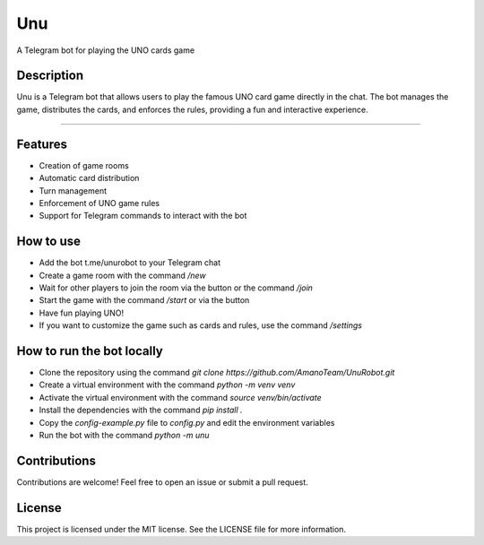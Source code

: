 Unu
===

A Telegram bot for playing the UNO cards game

Description
-----------
.. raw:: html

   <style>
       .rounded {
           border-radius: 50%;
           width: 100px;
           height: 100px;
       }
   </style>

.. image:: https://rianfc.github.io/imgs/unurobot.png
   :align: right
   :scale: 25%
   :class: rounded

Unu is a Telegram bot that allows users to play the famous UNO card game directly in the chat. The bot manages the game, distributes the cards, and enforces the rules, providing a fun and interactive experience.

----------------------------

Features
--------

- Creation of game rooms
- Automatic card distribution
- Turn management
- Enforcement of UNO game rules
- Support for Telegram commands to interact with the bot

How to use
----------

- Add the bot t.me/unurobot to your Telegram chat
- Create a game room with the command `/new`
- Wait for other players to join the room via the button or the command `/join`
- Start the game with the command `/start` or via the button
- Have fun playing UNO!
- If you want to customize the game such as cards and rules, use the command `/settings`

How to run the bot locally
--------------------------
- Clone the repository using the command `git clone https://github.com/AmanoTeam/UnuRobot.git`
- Create a virtual environment with the command `python -m venv venv`
- Activate the virtual environment with the command `source venv/bin/activate`
- Install the dependencies with the command `pip install .`
- Copy the `config-example.py` file to `config.py` and edit the environment variables
- Run the bot with the command `python -m unu`

Contributions
-------------
Contributions are welcome! Feel free to open an issue or submit a pull request.

License
-------
This project is licensed under the MIT license. See the LICENSE file for more information.
